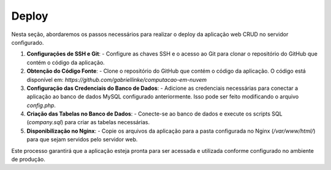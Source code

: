 Deploy
======

Nesta seção, abordaremos os passos necessários para realizar o deploy da aplicação web CRUD no servidor configurado.

1. **Configurações de SSH e Git**:
   - Configure as chaves SSH e o acesso ao Git para clonar o repositório do GitHub que contém o código da aplicação.

2. **Obtenção do Código Fonte**:
   - Clone o repositório do GitHub que contém o código da aplicação. O código está disponível em: `https://github.com/gabriellinke/computacao-em-nuvem`

3. **Configuração das Credenciais do Banco de Dados**:
   - Adicione as credenciais necessárias para conectar a aplicação ao banco de dados MySQL configurado anteriormente. Isso pode ser feito modificando o arquivo `config.php`.

4. **Criação das Tabelas no Banco de Dados**:
   - Conecte-se ao banco de dados e execute os scripts SQL (`company.sql`) para criar as tabelas necessárias.

5. **Disponibilização no Nginx**:
   - Copie os arquivos da aplicação para a pasta configurada no Nginx (`/var/www/html/`) para que sejam servidos pelo servidor web.

Este processo garantirá que a aplicação esteja pronta para ser acessada e utilizada conforme configurado no ambiente de produção.
